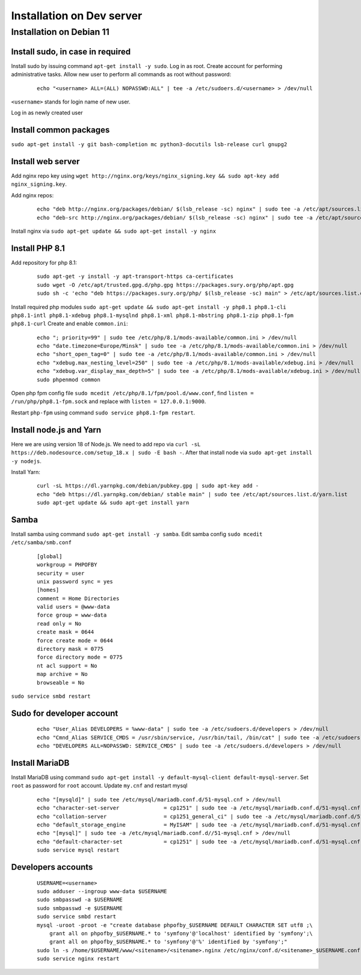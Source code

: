 Installation on Dev server
==========================

Installation on Debian 11
-------------------------

Install sudo, in case in required
~~~~~~~~~~~~~~~~~~~~~~~~~~~~~~~~~
Install sudo by issuing command ``apt-get install -y sudo``.
Log in as root. Create account for performing administrative tasks.
Allow new user to perform all commands as root without password:

  ::

    echo "<username> ALL=(ALL) NOPASSWD:ALL" | tee -a /etc/sudoers.d/<username> > /dev/null

``<username>`` stands for login name of new user.


Log in as newly created user

Install common packages
~~~~~~~~~~~~~~~~~~~~~~~
``sudo apt-get install -y git bash-completion mc python3-docutils lsb-release curl gnupg2``


Install web server
~~~~~~~~~~~~~~~~~~
Add nginx repo key using ``wget http://nginx.org/keys/nginx_signing.key && sudo apt-key add nginx_signing.key``.

Add nginx repos:

  ::

    echo "deb http://nginx.org/packages/debian/ $(lsb_release -sc) nginx" | sudo tee -a /etc/apt/sources.list.d/nginx.list > /dev/null
    echo "deb-src http://nginx.org/packages/debian/ $(lsb_release -sc) nginx" | sudo tee -a /etc/apt/sources.list.d/nginx.list > /dev/null


Install nginx via ``sudo apt-get update && sudo apt-get install -y nginx``


Install PHP 8.1
~~~~~~~~~~~~~~~
Add repository for php 8.1:

  ::

    sudo apt-get -y install -y apt-transport-https ca-certificates
    sudo wget -O /etc/apt/trusted.gpg.d/php.gpg https://packages.sury.org/php/apt.gpg
    sudo sh -c 'echo "deb https://packages.sury.org/php/ $(lsb_release -sc) main" > /etc/apt/sources.list.d/php.list'


Install required php modules ``sudo apt-get update && sudo apt-get install -y php8.1 php8.1-cli php8.1-intl php8.1-xdebug php8.1-mysqlnd php8.1-xml php8.1-mbstring php8.1-zip php8.1-fpm php8.1-curl`` Create and enable ``common.ini``:

  ::

    echo "; priority=99" | sudo tee /etc/php/8.1/mods-available/common.ini > /dev/null
    echo "date.timezone=Europe/Minsk" | sudo tee -a /etc/php/8.1/mods-available/common.ini > /dev/null
    echo "short_open_tag=0" | sudo tee -a /etc/php/8.1/mods-available/common.ini > /dev/null
    echo "xdebug.max_nesting_level=250" | sudo tee -a /etc/php/8.1/mods-available/xdebug.ini > /dev/null
    echo "xdebug.var_display_max_depth=5" | sudo tee -a /etc/php/8.1/mods-available/xdebug.ini > /dev/null
    sudo phpenmod common


Open php fpm config file ``sudo mcedit /etc/php/8.1/fpm/pool.d/www.conf``, find ``listen = /run/php/php8.1-fpm.sock`` and replace with ``listen = 127.0.0.1:9000``.

Restart ``php-fpm`` using command ``sudo service php8.1-fpm restart``.


Install node.js and Yarn
~~~~~~~~~~~~~~~~~~~~~~~~
Here we are using version 18 of Node.js.
We need to add repo via ``curl -sL https://deb.nodesource.com/setup_18.x | sudo -E bash -``. After that install node via ``sudo apt-get install -y nodejs``.

Install Yarn:

    ::

      curl -sL https://dl.yarnpkg.com/debian/pubkey.gpg | sudo apt-key add -
      echo "deb https://dl.yarnpkg.com/debian/ stable main" | sudo tee /etc/apt/sources.list.d/yarn.list
      sudo apt-get update && sudo apt-get install yarn


Samba
~~~~~
Install samba using command ``sudo apt-get install -y samba``.
Edit samba config ``sudo mcedit /etc/samba/smb.conf``

  ::

    [global]
    workgroup = PHPOFBY
    security = user
    unix password sync = yes
    [homes]
    comment = Home Directories
    valid users = @www-data
    force group = www-data
    read only = No
    create mask = 0644
    force create mode = 0644
    directory mask = 0775
    force directory mode = 0775
    nt acl support = No
    map archive = No
    browseable = No

``sudo service smbd restart``


Sudo for developer account
~~~~~~~~~~~~~~~~~~~~~~~~~~

  ::

    echo "User_Alias DEVELOPERS = %www-data" | sudo tee -a /etc/sudoers.d/developers > /dev/null
    echo "Cmnd_Alias SERVICE_CMDS = /usr/sbin/service, /usr/bin/tail, /bin/cat" | sudo tee -a /etc/sudoers.d/developers > /dev/null
    echo "DEVELOPERS ALL=NOPASSWD: SERVICE_CMDS" | sudo tee -a /etc/sudoers.d/developers > /dev/null


Install MariaDB
~~~~~~~~~~~~~~~
Install MariaDB using command ``sudo apt-get install -y default-mysql-client default-mysql-server``. Set ``root`` as password for ``root`` account. Update ``my.cnf`` and restart mysql

  ::

    echo "[mysqld]" | sudo tee /etc/mysql/mariadb.conf.d/51-mysql.cnf > /dev/null
    echo "character-set-server              = cp1251" | sudo tee -a /etc/mysql/mariadb.conf.d/51-mysql.cnf > /dev/null
    echo "collation-server                  = cp1251_general_ci" | sudo tee -a /etc/mysql/mariadb.conf.d/51-mysql.cnf > /dev/null
    echo "default_storage_engine            = MyISAM" | sudo tee -a /etc/mysql/mariadb.conf.d/51-mysql.cnf > /dev/null
    echo "[mysql]" | sudo tee -a /etc/mysql/mariadb.conf.d//51-mysql.cnf > /dev/null
    echo "default-character-set             = cp1251" | sudo tee -a /etc/mysql/mariadb.conf.d/51-mysql.cnf > /dev/null
    sudo service mysql restart


Developers accounts
~~~~~~~~~~~~~~~~~~~

  ::

    USERNAME=<username>
    sudo adduser --ingroup www-data $USERNAME
    sudo smbpasswd -a $USERNAME
    sudo smbpasswd -e $USERNAME
    sudo service smbd restart
    mysql -uroot -proot -e "create database phpofby_$USERNAME DEFAULT CHARACTER SET utf8 ;\
        grant all on phpofby_$USERNAME.* to 'symfony'@'localhost' identified by 'symfony';\
        grant all on phpofby_$USERNAME.* to 'symfony'@'%' identified by 'symfony';"
    sudo ln -s /home/$USERNAME/www/<sitename>/<sitename>.nginx /etc/nginx/conf.d/<sitename>_$USERNAME.conf
    sudo service nginx restart
